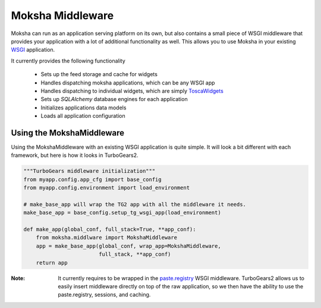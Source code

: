 Moksha Middleware
=================

Moksha can run as an application serving platform on its own, but
also contains a small piece of WSGI middleware that provides your 
application with a lot of additional functionality as well.  This allows you to use Moksha in your existing `WSGI <http://www.python.org/dev/peps/pep-0333/>`_ application.

It currently provides the following functionality

    * Sets up the feed storage and cache for widgets
    * Handles dispatching moksha applications, which can be any WSGI app
    * Handles dispatching to individual widgets, which are simply `ToscaWidgets <http://toscawidgets.org>`_
    * Sets up `SQLAlchemy` database engines for each application
    * Initializes applications data models
    * Loads all application configuration

Using the MokshaMiddleware
--------------------------

Using the MokshaMiddleware with an existing WSGI application is quite
simple.  It will look a bit different with each framework, but here is
how it looks in TurboGears2.

.. code-block:: python

    """TurboGears middleware initialization"""
    from myapp.config.app_cfg import base_config
    from myapp.config.environment import load_environment

    # make_base_app will wrap the TG2 app with all the middleware it needs. 
    make_base_app = base_config.setup_tg_wsgi_app(load_environment)

    def make_app(global_conf, full_stack=True, **app_conf):
        from moksha.middlware import MokshaMiddleware
        app = make_base_app(global_conf, wrap_app=MokshaMiddleware,
                            full_stack, **app_conf)
        return app

:Note: It currently requires to be wrapped in the `paste.registry <http://pythonpaste.org/modules/registry.html>`_ WSGI middleware.  TurboGears2 allows us to easily insert middleware directly on top of the raw application, so we then have the ability to use the paste.registry, sessions, and caching.
